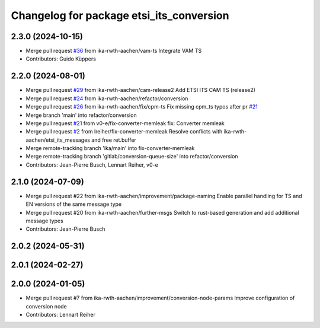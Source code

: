 ^^^^^^^^^^^^^^^^^^^^^^^^^^^^^^^^^^^^^^^^^
Changelog for package etsi_its_conversion
^^^^^^^^^^^^^^^^^^^^^^^^^^^^^^^^^^^^^^^^^

2.3.0 (2024-10-15)
------------------
* Merge pull request `#36 <https://github.com/ika-rwth-aachen/etsi_its_messages/issues/36>`_ from ika-rwth-aachen/vam-ts
  Integrate VAM TS
* Contributors: Guido Küppers

2.2.0 (2024-08-01)
------------------
* Merge pull request `#29 <https://github.com/ika-rwth-aachen/etsi_its_messages/issues/29>`_ from ika-rwth-aachen/cam-release2
  Add ETSI ITS CAM TS (release2)
* Merge pull request `#24 <https://github.com/ika-rwth-aachen/etsi_its_messages/issues/24>`_ from ika-rwth-aachen/refactor/conversion
* Merge pull request `#26 <https://github.com/ika-rwth-aachen/etsi_its_messages/issues/26>`_ from ika-rwth-aachen/fix/cpm-ts
  Fix missing cpm_ts typos after pr `#21 <https://github.com/ika-rwth-aachen/etsi_its_messages/issues/21>`_
* Merge branch 'main' into refactor/conversion
* Merge pull request `#21 <https://github.com/ika-rwth-aachen/etsi_its_messages/issues/21>`_ from v0-e/fix-converter-memleak
  fix: Converter memleak
* Merge pull request `#2 <https://github.com/ika-rwth-aachen/etsi_its_messages/issues/2>`_ from lreiher/fix-converter-memleak
  Resolve conflicts with ika-rwth-aachen/etsi_its_messages and free ret.buffer
* Merge remote-tracking branch 'ika/main' into fix-converter-memleak
* Merge remote-tracking branch 'gitlab/conversion-queue-size' into refactor/conversion
* Contributors: Jean-Pierre Busch, Lennart Reiher, v0-e

2.1.0 (2024-07-09)
------------------
* Merge pull request #22 from ika-rwth-aachen/improvement/package-naming
  Enable parallel handling for TS and EN versions of the same message type
* Merge pull request #20 from ika-rwth-aachen/further-msgs
  Switch to rust-based generation and add additional message types
* Contributors: Jean-Pierre Busch

2.0.2 (2024-05-31)
------------------

2.0.1 (2024-02-27)
------------------

2.0.0 (2024-01-05)
------------------
* Merge pull request #7 from ika-rwth-aachen/improvement/conversion-node-params
  Improve configuration of conversion node
* Contributors: Lennart Reiher
